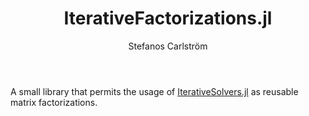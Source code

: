 #+TITLE: IterativeFactorizations.jl
#+AUTHOR: Stefanos Carlström
#+EMAIL: stefanos.carlstrom@gmail.com

A small library that permits the usage of [[https://github.com/JuliaMath/IterativeSolvers.jl][IterativeSolvers.jl]] as
reusable matrix factorizations.

